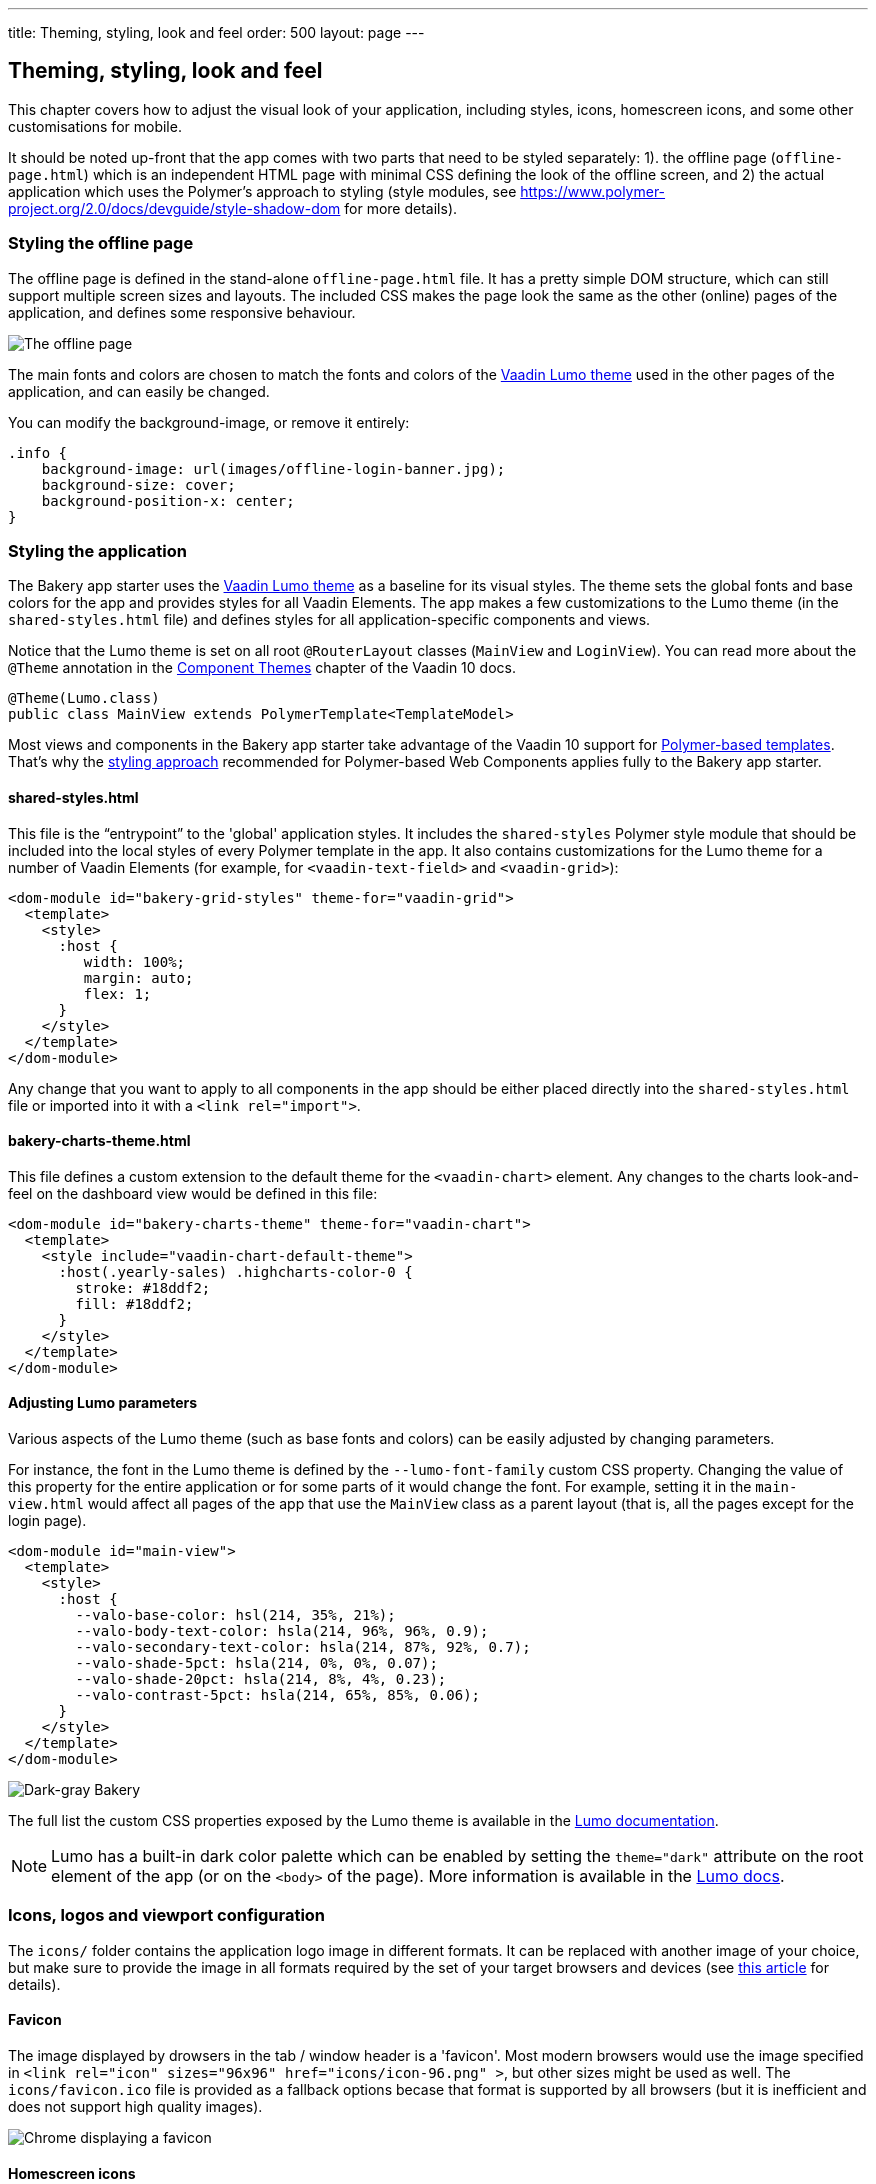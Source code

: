 ---
title: Theming, styling, look and feel
order: 500
layout: page
---

== Theming, styling, look and feel

This chapter covers how to adjust the visual look of your application, including styles, icons, homescreen icons, and some other customisations for mobile.

It should be noted up-front that the app comes with two parts that need to be styled separately: 1). the offline page (`offline-page.html`) which is an independent HTML page with minimal CSS defining the look of the offline screen, and 2) the actual application which uses the Polymer's approach to styling (style modules, see link:https://www.polymer-project.org/2.0/docs/devguide/style-shadow-dom[https://www.polymer-project.org/2.0/docs/devguide/style-shadow-dom^] for more details).


=== Styling the offline page

The offline page is defined in the stand-alone `offline-page.html` file. It has a pretty simple DOM structure, which can still support multiple screen sizes and layouts. The included CSS makes the page look the same as the other (online) pages of the application, and defines some responsive behaviour.

image::img/bakery-offline.png[The offline page]

The main fonts and colors are chosen to match the fonts and colors of the link:https://cdn-origin.vaadin.com/vaadin-lumo-styles/1.0.0-alpha3/demo/[Vaadin Lumo theme^] used in the other pages of the application, and can easily be changed.

You can modify the background-image, or remove it entirely:

```css
.info {
    background-image: url(images/offline-login-banner.jpg);
    background-size: cover;
    background-position-x: center;
}
```

=== Styling the application

The Bakery app starter uses the link:https://cdn-origin.vaadin.com/vaadin-lumo-styles/1.0.0-alpha3/demo/[Vaadin Lumo theme^] as a baseline for its visual styles. The theme sets the global fonts and base colors for the app and provides styles for all Vaadin Elements. The app makes a few customizations to the Lumo theme (in the `shared-styles.html` file) and defines styles for all application-specific components and views. 

Notice that the Lumo theme is set on all root `@RouterLayout` classes (`MainView` and `LoginView`). You can read more about the `@Theme` annotation in the link:../flow/theme/tutorial-built-in-themes.asciidoc[Component Themes] chapter of the Vaadin 10 docs.

```java
@Theme(Lumo.class)
public class MainView extends PolymerTemplate<TemplateModel>
```

Most views and components in the Bakery app starter take advantage of the Vaadin 10 support for link:../flow/polymer-templates/tutorial-template-basic.asciidoc[Polymer-based templates]. That's why the link:https://www.polymer-project.org/2.0/docs/devguide/style-shadow-dom[styling approach^] recommended for Polymer-based Web Components applies fully to the Bakery app starter.

==== shared-styles.html
This file is the “entrypoint” to the 'global' application styles. It includes the `shared-styles` Polymer style module that should be included into the local styles of every Polymer template in the app. It also contains customizations for the Lumo theme for a number of Vaadin Elements (for example, for `<vaadin-text-field>` and `<vaadin-grid>`):

```html
<dom-module id="bakery-grid-styles" theme-for="vaadin-grid">
  <template>
    <style>
      :host {
         width: 100%;
         margin: auto;
         flex: 1;
      }
    </style>
  </template>
</dom-module>
```

Any change that you want to apply to all components in the app should be either placed directly into the `shared-styles.html` file or imported into it with a `<link rel="import">`.

==== bakery-charts-theme.html
This file defines a custom extension to the default theme for the `<vaadin-chart>` element. Any changes to the charts look-and-feel on the dashboard view would be defined in this file:

```html
<dom-module id="bakery-charts-theme" theme-for="vaadin-chart">
  <template>
    <style include="vaadin-chart-default-theme">
      :host(.yearly-sales) .highcharts-color-0 {
        stroke: #18ddf2;
        fill: #18ddf2;
      }
    </style>
  </template>
</dom-module>
```

==== Adjusting Lumo parameters
Various aspects of the Lumo theme (such as base fonts and colors) can be easily adjusted by changing parameters.

For instance, the font in the Lumo theme is defined by the `--lumo-font-family` custom CSS property. Changing the value of this property for the entire application or for some parts of it would change the font. For example, setting it in the `main-view.html` would affect all pages of the app that use the `MainView` class as a parent layout (that is, all the pages except for the login page).

```html
<dom-module id="main-view">
  <template>
    <style>
      :host {
        --valo-base-color: hsl(214, 35%, 21%);
        --valo-body-text-color: hsla(214, 96%, 96%, 0.9);
        --valo-secondary-text-color: hsla(214, 87%, 92%, 0.7);
        --valo-shade-5pct: hsla(214, 0%, 0%, 0.07);
        --valo-shade-20pct: hsla(214, 8%, 4%, 0.23);
        --valo-contrast-5pct: hsla(214, 65%, 85%, 0.06);
      }
    </style>
  </template>
</dom-module>
```

image::img/bakery-dark-theme.png[Dark-gray Bakery]

The full list the custom CSS properties exposed by the Lumo theme is available in the link:https://cdn-origin.vaadin.com/vaadin-lumo-styles/1.0.0-alpha3/demo/[Lumo documentation^].

NOTE: Lumo has a built-in dark color palette which can be enabled by setting the `theme="dark"` attribute on the root element of the app (or on the `<body>` of the page). More information is available in the link:https://cdn-origin.vaadin.com/vaadin-lumo-styles/1.0.0-alpha3/demo/colors.html#dark-palette[Lumo docs^].

=== Icons, logos and viewport configuration
The `icons/` folder contains the application logo image in different formats. It can be replaced with another image of your choice, but make sure to provide the image in all formats required by the set of your target browsers and devices (see link:https://css-tricks.com/favicon-quiz[this article^] for details).

==== Favicon
The image displayed by drowsers in the tab / window header is a 'favicon'. Most modern browsers would use the image specified in `<link rel="icon" sizes="96x96" href="icons/icon-96.png" >`, but other sizes might be used as well. The `icons/favicon.ico` file is provided as a fallback options becase that format is supported by all browsers (but it is inefficient and does not support high quality images).

image::img/chrome-favicon.png[Chrome displaying a favicon]

==== Homescreen icons
The app contains the application icons which are used as “homescreen” icons (i.e. when added to the homescreen of a device). If you need to provide icons for different targer devices, or more icon sizes, make sure you also update `app.CustomBootstrapListener` in addition to putting the new files into the `icons/` folder.

image::img/add-to-home-screen.png[Adding to iOS homescreen]

==== Viewport configuration
Making the application work well on mobile devices of various sizes requires us to tell the device how we intend it to be shown. We can do this by adding a `<meta name="viewport">` tag to the application bootstrap page in `app.CustomBootstrapListener`:

```java
private void addViewportTag(Element head) {
	String viewport = "width=device-width, minimum-scale=1, initial-scale=1, user-scalable=yes";
	head.append("<meta name=\"viewport\" content=\"" + viewport + "\">");
}
```

Applications that are built for mobile tend to give a more robust feel if zooming is turned off, but you might want to turn it back on, if your application contains content that the user might want to zoom.

==== Full screen app
If you want your application to run full-screen - without any browser controls, just like a native app - you can add the _mobile-web-app-capable_ meta-tag.

```html
<meta name="mobile-web-app-capable" content="yes">
<meta name="apple-mobile-web-app-capable" content="yes">
```

The `app.CustomBootstrapListener` class would be a good place to add this code.

==== Don’t forget offline-page.html
Remember that `offline-page.html` is a stand-alone page, and has all the icons/viewport tags mentioned above added separately; please remember to update it as well.

In fact, you might want to start customising by setting up `offline-page.html` so that it works as you wish, then modify the Java code to match.
